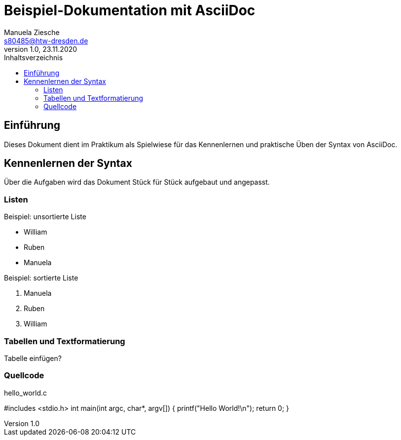 = Beispiel-Dokumentation mit AsciiDoc
Manuela Ziesche <s80485@htw-dresden.de>
1.0, 23.11.2020
:toc: 
:toc-title: Inhaltsverzeichnis
:source-highlighter: highlightjs
// Platzhalter für weitere Dokumenten-Attribute 

== Einführung
Dieses Dokument dient im Praktikum als Spielwiese für das Kennenlernen und praktische Üben der Syntax von AsciiDoc.

== Kennenlernen der Syntax

Über die Aufgaben wird das Dokument Stück für Stück aufgebaut und angepasst.

=== Listen

.Beispiel: unsortierte Liste 
- William
- Ruben
- Manuela

.Beispiel: sortierte Liste
. Manuela
. Ruben
. William

=== Tabellen und Textformatierung
Tabelle einfügen?

=== Quellcode
.hello_world.c 
#includes <stdio.h>
int main(int argc, char*, argv[])
{
    printf("Hello World!\n");
    return 0;
}